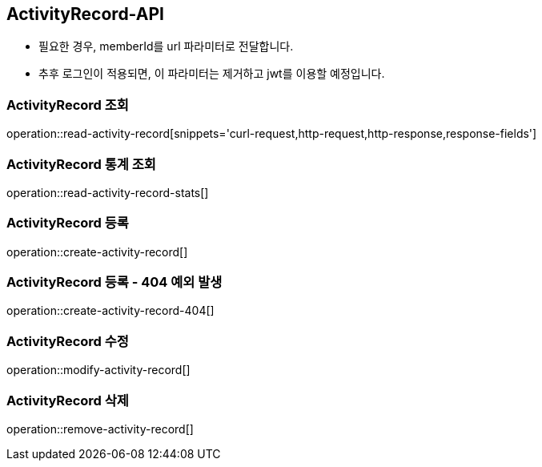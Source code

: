 [[ActivityRecord-API]]
== ActivityRecord-API
- 필요한 경우, memberId를 url 파라미터로 전달합니다.
- 추후 로그인이 적용되면, 이 파라미터는 제거하고 jwt를 이용할 예정입니다.

[[Read-ActivityRecord]]
=== ActivityRecord 조회

operation::read-activity-record[snippets='curl-request,http-request,http-response,response-fields']


[[Read-Stats-ActivityRecord]]
=== ActivityRecord 통계 조회

operation::read-activity-record-stats[]

[[Create-ActivityRecord]]
=== ActivityRecord 등록

operation::create-activity-record[]

[[Create-ActivityRecord-404]]
=== ActivityRecord 등록 - 404 예외 발생

operation::create-activity-record-404[]

[[Modify-ActivityRecord]]
=== ActivityRecord 수정

operation::modify-activity-record[]

[[Remove-ActivityRecord]]
=== ActivityRecord 삭제

operation::remove-activity-record[]